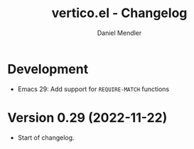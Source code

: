#+title: vertico.el - Changelog
#+author: Daniel Mendler
#+language: en

* Development

- Emacs 29: Add support for =REQUIRE-MATCH= functions

* Version 0.29 (2022-11-22)

- Start of changelog.
